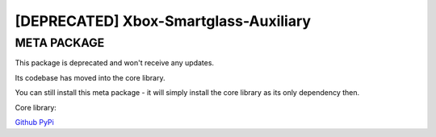 ======================================
[DEPRECATED] Xbox-Smartglass-Auxiliary
======================================

META PACKAGE
------------
This package is deprecated and won't receive any updates.

Its codebase has moved into the core library.

You can still install this meta package - it will simply install the core library
as its only dependency then.

Core library:

Github_
PyPi_

.. _GitHub: https://github.com/OpenXbox/xbox-smartglass-core-python
.. _PyPi: https://pypi.org/project/xbox-smartglass-core
